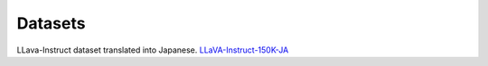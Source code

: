 Datasets
------------

LLava-Instruct dataset translated into Japanese.
`LLaVA-Instruct-150K-JA <https://huggingface.co/datasets/turing-motors/LLaVA-Instruct-150K-JA>`_
